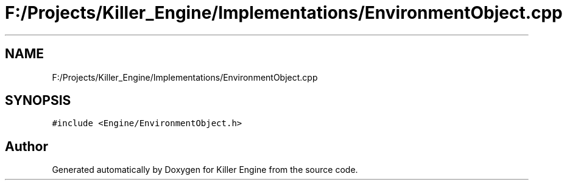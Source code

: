 .TH "F:/Projects/Killer_Engine/Implementations/EnvironmentObject.cpp" 3 "Wed Jun 6 2018" "Killer Engine" \" -*- nroff -*-
.ad l
.nh
.SH NAME
F:/Projects/Killer_Engine/Implementations/EnvironmentObject.cpp
.SH SYNOPSIS
.br
.PP
\fC#include <Engine/EnvironmentObject\&.h>\fP
.br

.SH "Author"
.PP 
Generated automatically by Doxygen for Killer Engine from the source code\&.
